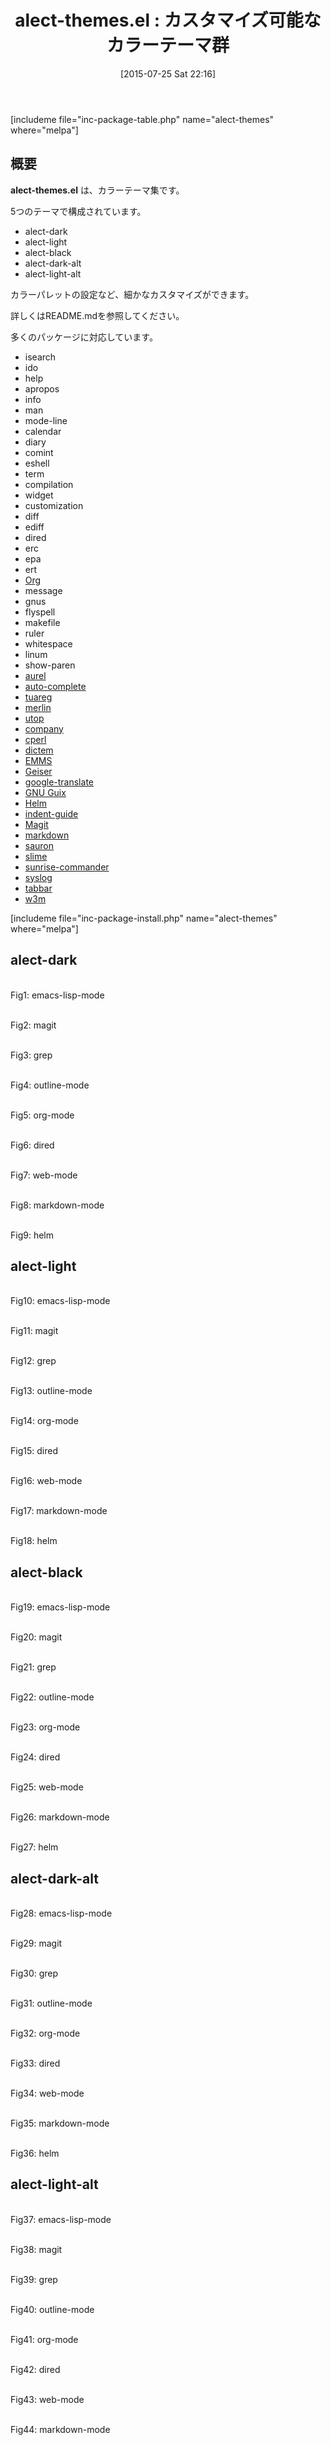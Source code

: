 #+BLOG: rubikitch
#+POSTID: 1044
#+BLOG: rubikitch
#+DATE: [2015-07-25 Sat 22:16]
#+PERMALINK: alect-themes
#+OPTIONS: toc:nil num:nil todo:nil pri:nil tags:nil ^:nil \n:t -:nil
#+ISPAGE: nil
#+DESCRIPTION:
# (progn (erase-buffer)(find-file-hook--org2blog/wp-mode))
#+BLOG: rubikitch
#+CATEGORY: 明暗対応
#+EL_PKG_NAME: alect-themes
#+TAGS: 
#+EL_TITLE0: カスタマイズ可能なカラーテーマ群
#+EL_URL: 
#+begin: org2blog
#+TITLE: alect-themes.el : カスタマイズ可能なカラーテーマ群
[includeme file="inc-package-table.php" name="alect-themes" where="melpa"]

#+end:
** 概要
*alect-themes.el* は、カラーテーマ集です。

5つのテーマで構成されています。

- alect-dark
- alect-light
- alect-black
- alect-dark-alt
- alect-light-alt

カラーパレットの設定など、細かなカスタマイズができます。

詳しくはREADME.mdを参照してください。

# (save-window-excursion (async-shell-command "emacs-test -eval '(load-theme (quote alect-light-alt) t)'"))
多くのパッケージに対応しています。
- isearch
- ido
- help
- apropos
- info
- man
- mode-line
- calendar
- diary
- comint
- eshell
- term
- compilation
- widget
- customization
- diff
- ediff
- dired
- erc
- epa
- ert
- [[http://orgmode.org/][Org]]
- message
- gnus
- flyspell
- makefile
- ruler
- whitespace
- linum
- show-paren
- [[https:/github.com/alezost/aurel][aurel]]
- [[https:/github.com/auto-complete/auto-complete][auto-complete]]
- [[https://github.com/ocaml/tuareg][tuareg]]
- [[https://github.com/the-lambda-church/merlin][merlin]]
- [[https://github.com/diml/utop][utop]]
- [[http://company-mode.github.io/][company]]
- [[https://github.com/jrockway/cperl-mode][cperl]]
- [[https:/github.com/cheusov/dictem][dictem]]
- [[https://www.gnu.org/software/emms/][EMMS]]
- [[https:/github.com/jaor/geiser][Geiser]]
- [[https:/github.com/atykhonov/google-translate][google-translate]]
- [[https://www.gnu.org/software/guix/][GNU Guix]]
- [[https://emacs-helm.github.io/helm/][Helm]] 
- [[https:/github.com/zk-phi/indent-guide][indent-guide]]
- [[http://magit.vc/][Magit]]
- [[http://jblevins.org/projects/markdown-mode/][markdown]]
- [[https:/github.com/djcb/sauron][sauron]]
- [[https://common-lisp.net/project/slime/][slime]]
- [[https:/github.com/escherdragon/sunrise-commander][sunrise-commander]]
- [[https:/github.com/vapniks/syslog-mode][syslog]]
- [[https:/github.com/dholm/tabbar][tabbar]]
- [[http://emacs-w3m.namazu.org/][w3m]]

[includeme file="inc-package-install.php" name="alect-themes" where="melpa"]
** alect-dark

# (progn (forward-line 1)(shell-command "screenshot-time.rb org_theme_template" t))
#+ATTR_HTML: :width 480
[[file:/r/sync/screenshots/20150725222246.png]]
Fig1: emacs-lisp-mode

#+ATTR_HTML: :width 480
[[file:/r/sync/screenshots/20150725222254.png]]
Fig2: magit

#+ATTR_HTML: :width 480
[[file:/r/sync/screenshots/20150725222300.png]]
Fig3: grep

#+ATTR_HTML: :width 480
[[file:/r/sync/screenshots/20150725222309.png]]
Fig4: outline-mode

#+ATTR_HTML: :width 480
[[file:/r/sync/screenshots/20150725222315.png]]
Fig5: org-mode

#+ATTR_HTML: :width 480
[[file:/r/sync/screenshots/20150725222320.png]]
Fig6: dired

#+ATTR_HTML: :width 480
[[file:/r/sync/screenshots/20150725222324.png]]
Fig7: web-mode

#+ATTR_HTML: :width 480
[[file:/r/sync/screenshots/20150725222328.png]]
Fig8: markdown-mode

#+ATTR_HTML: :width 480
[[file:/r/sync/screenshots/20150725222333.png]]
Fig9: helm

** alect-light

# (progn (forward-line 1)(shell-command "screenshot-time.rb org_theme_template" t))
#+ATTR_HTML: :width 480
[[file:/r/sync/screenshots/20150725222441.png]]
Fig10: emacs-lisp-mode

#+ATTR_HTML: :width 480
[[file:/r/sync/screenshots/20150725222447.png]]
Fig11: magit

#+ATTR_HTML: :width 480
[[file:/r/sync/screenshots/20150725222451.png]]
Fig12: grep

#+ATTR_HTML: :width 480
[[file:/r/sync/screenshots/20150725222456.png]]
Fig13: outline-mode

#+ATTR_HTML: :width 480
[[file:/r/sync/screenshots/20150725222501.png]]
Fig14: org-mode

#+ATTR_HTML: :width 480
[[file:/r/sync/screenshots/20150725222506.png]]
Fig15: dired

#+ATTR_HTML: :width 480
[[file:/r/sync/screenshots/20150725222510.png]]
Fig16: web-mode

#+ATTR_HTML: :width 480
[[file:/r/sync/screenshots/20150725222515.png]]
Fig17: markdown-mode

#+ATTR_HTML: :width 480
[[file:/r/sync/screenshots/20150725222520.png]]
Fig18: helm

** alect-black

# (progn (forward-line 1)(shell-command "screenshot-time.rb org_theme_template" t))
#+ATTR_HTML: :width 480
[[file:/r/sync/screenshots/20150725222551.png]]
Fig19: emacs-lisp-mode

#+ATTR_HTML: :width 480
[[file:/r/sync/screenshots/20150725222558.png]]
Fig20: magit

#+ATTR_HTML: :width 480
[[file:/r/sync/screenshots/20150725222603.png]]
Fig21: grep

#+ATTR_HTML: :width 480
[[file:/r/sync/screenshots/20150725222607.png]]
Fig22: outline-mode

#+ATTR_HTML: :width 480
[[file:/r/sync/screenshots/20150725222611.png]]
Fig23: org-mode

#+ATTR_HTML: :width 480
[[file:/r/sync/screenshots/20150725222615.png]]
Fig24: dired

#+ATTR_HTML: :width 480
[[file:/r/sync/screenshots/20150725222619.png]]
Fig25: web-mode

#+ATTR_HTML: :width 480
[[file:/r/sync/screenshots/20150725222622.png]]
Fig26: markdown-mode

#+ATTR_HTML: :width 480
[[file:/r/sync/screenshots/20150725222627.png]]
Fig27: helm

** alect-dark-alt

# (progn (forward-line 1)(shell-command "screenshot-time.rb org_theme_template" t))
#+ATTR_HTML: :width 480
[[file:/r/sync/screenshots/20150725223008.png]]
Fig28: emacs-lisp-mode

#+ATTR_HTML: :width 480
[[file:/r/sync/screenshots/20150725223015.png]]
Fig29: magit

#+ATTR_HTML: :width 480
[[file:/r/sync/screenshots/20150725223022.png]]
Fig30: grep

#+ATTR_HTML: :width 480
[[file:/r/sync/screenshots/20150725223031.png]]
Fig31: outline-mode

#+ATTR_HTML: :width 480
[[file:/r/sync/screenshots/20150725223039.png]]
Fig32: org-mode

#+ATTR_HTML: :width 480
[[file:/r/sync/screenshots/20150725223044.png]]
Fig33: dired

#+ATTR_HTML: :width 480
[[file:/r/sync/screenshots/20150725223049.png]]
Fig34: web-mode

#+ATTR_HTML: :width 480
[[file:/r/sync/screenshots/20150725223053.png]]
Fig35: markdown-mode

#+ATTR_HTML: :width 480
[[file:/r/sync/screenshots/20150725223100.png]]
Fig36: helm

** alect-light-alt

# (progn (forward-line 1)(shell-command "screenshot-time.rb org_theme_template" t))
#+ATTR_HTML: :width 480
[[file:/r/sync/screenshots/20150725223132.png]]
Fig37: emacs-lisp-mode

#+ATTR_HTML: :width 480
[[file:/r/sync/screenshots/20150725223137.png]]
Fig38: magit

#+ATTR_HTML: :width 480
[[file:/r/sync/screenshots/20150725223141.png]]
Fig39: grep

#+ATTR_HTML: :width 480
[[file:/r/sync/screenshots/20150725223144.png]]
Fig40: outline-mode

#+ATTR_HTML: :width 480
[[file:/r/sync/screenshots/20150725223148.png]]
Fig41: org-mode

#+ATTR_HTML: :width 480
[[file:/r/sync/screenshots/20150725223152.png]]
Fig42: dired

#+ATTR_HTML: :width 480
[[file:/r/sync/screenshots/20150725223155.png]]
Fig43: web-mode

#+ATTR_HTML: :width 480
[[file:/r/sync/screenshots/20150725223159.png]]
Fig44: markdown-mode

#+ATTR_HTML: :width 480
[[file:/r/sync/screenshots/20150725223203.png]]
Fig45: helm


** 設定(alect-dark)
#+BEGIN_SRC fundamental
(load-theme 'alect-dark t)
#+END_SRC

** 実行方法(alect-dark)
#+BEGIN_EXAMPLE
$ emacs -Q -f package-initialize -eval '(load-theme (quote alect-dark) t)'
#+END_EXAMPLE

# (progn (forward-line 1)(shell-command "screenshot-time.rb org_template" t))
[includeme file="inc-package-relate.php" name="alect-themes"]
